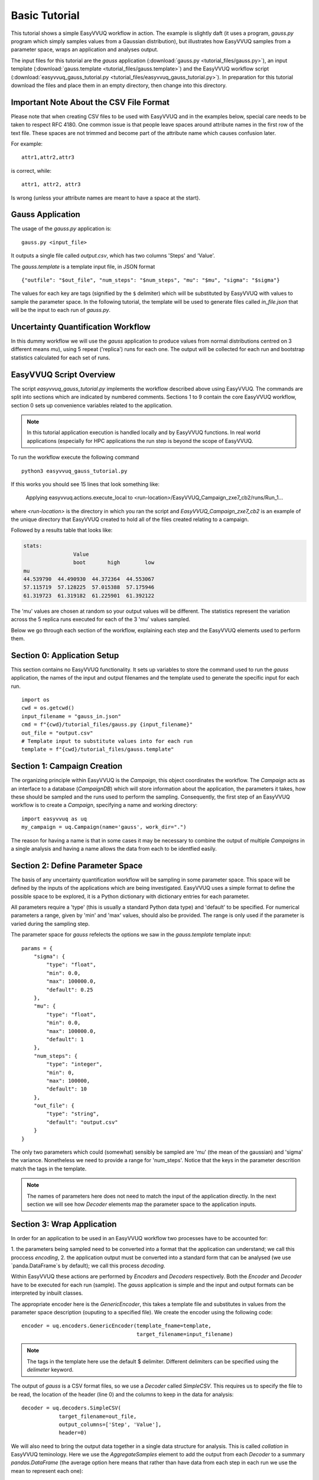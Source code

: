 .. _basic_tutorial:

Basic Tutorial
==============

This tutorial shows a simple EasyVVUQ workflow in action.
The example is slightly daft (it uses a program, `gauss.py` program which
simply samples values from a Gaussian distribution),
but illustrates how EasyVVUQ samples from a parameter space, wraps an
application and analyses output.

The input files for this tutorial are the *gauss* application
(:download:`gauss.py <tutorial_files/gauss.py>`), an input template
(:download:`gauss.template <tutorial_files/gauss.template>`) and the EasyVVUQ workflow
script (:download:`easyvvuq_gauss_tutorial.py <tutorial_files/easyvvuq_gauss_tutorial.py>`).
In preparation for this tutorial download the files and place them in
an empty directory, then change into this directory.

Important Note About the CSV File Format
---------------------------------

Please note that when creating CSV files to be used with EasyVVUQ
and in the examples below, special care needs to be taken to respect
RFC 4180. One common issue is that people leave spaces around
attribute names in the first row of the text file. These spaces are
not trimmed and become part of the attribute name which causes
confusion later.

For example::

  attr1,attr2,attr3

is correct, while::

   attr1, attr2, attr3

Is wrong (unless your attribute names are meant to have a space at the
start).

Gauss Application
-----------------

The usage of the `gauss.py` application is::

    gauss.py <input_file>

It outputs a single file called `output.csv`, which has two columns
'Steps' and 'Value'.

The `gauss.template` is a template input file, in JSON format ::

    {"outfile": "$out_file", "num_steps": "$num_steps", "mu": "$mu", "sigma": "$sigma"}

The values for each key are tags (signified by the ``$`` delimiter) which will
be substituted by EasyVVUQ with values to sample the parameter space.
In the following tutorial, the template will be used to generate files called
`in_file.json` that will be the input to each run of `gauss.py`.

Uncertainty Quantification Workflow
-----------------------------------

In this dummy workflow we will use the *gauss* application to produce values
from normal distributions centred on 3 different means `mu`), using 5 repeat
('replica') runs for each one.
The output will be collected for each run and bootstrap statistics calculated
for each set of runs.

EasyVVUQ Script Overview
------------------------

The script `easyvvuq_gauss_tutorial.py` implements the workflow described above using
EasyVVUQ.
The commands are split into sections which are indicated by numbered comments.
Sections 1 to 9 contain the core EasyVVUQ workflow, section 0 sets up
convenience variables related to the application.

.. note:: In this tutorial application execution is handled locally and by
          EasyVVUQ functions. In real world applications (especially for HPC
          applications the run step is beyond the scope of EasyVVUQ.

To run the workflow execute the following command ::

    python3 easyvvuq_gauss_tutorial.py

If this works you should see 15 lines that look something like:

    Applying easyvvuq.actions.execute_local to <run-location>/EasyVVUQ_Campaign_zxe7_cb2/runs/Run_1...

where `<run-location>` is the directory in which you ran the script and
`EasyVVUQ_Campaign_zxe7_cb2` is an example of the unique directory that
EasyVVUQ created to hold all of the files created relating to a campaign.

Followed by a results table that looks like:

.. code-block:: text

    stats:
                    Value
                    boot       high        low
    mu
    44.539790  44.490930  44.372364  44.553067
    57.115719  57.128225  57.015388  57.175946
    61.319723  61.319182  61.225901  61.392122

The 'mu' values are chosen at random so your output values will be different.
The statistics represent the variation across the 5 replica runs executed for
each of the 3 'mu' values sampled.

Below we go through each section of the workflow, explaining each step and the
EasyVVUQ elements used to perform them.

Section 0: Application Setup
-----------------------------------

This section contains no EasyVVUQ functionality.
It sets up variables to store the command used to run the *gauss* application,
the names of the input and output filenames and the template used to generate
the specific input for each run. ::
  
    import os
    cwd = os.getcwd()
    input_filename = "gauss_in.json"
    cmd = f"{cwd}/tutorial_files/gauss.py {input_filename}"
    out_file = "output.csv"
    # Template input to substitute values into for each run
    template = f"{cwd}/tutorial_files/gauss.template"

Section 1: Campaign Creation
-----------------------------------

The organizing principle within EasyVVUQ is the *Campaign*, this object
coordinates the workflow.
The *Campaign* acts as an interface to a database (*CampaignDB*) which will
store information about the application, the parameters it takes,
how these should be sampled and the runs used to perform the sampling.
Consequently, the first step of an EasyVVUQ workflow is to create a
*Campaign*, specifying a name and working directory::

    import easyvvuq as uq
    my_campaign = uq.Campaign(name='gauss', work_dir=".")

The reason for having a name is that in some cases it may be necessary to
combine the output of multiple *Campaigns* in a single analysis and having a
name allows the data from each to be identfied easily.

Section 2: Define Parameter Space
-----------------------------------------

The basis of any uncertainty quantification workflow will be sampling in some
parameter space.
This space will be defined by the inputs of the applications which are being
investigated.
EasyVVUQ uses a simple format to define the possible space to be explored, it
is a Python dictionary with dictionary entries for each parameter.

All parameters require a 'type' (this is usually a standard Python data type)
and 'default' to be specified.
For numerical parameters a range, given by 'min' and 'max' values,
should also be provided.
The range is only used if the parameter is varied during the sampling step.

The parameter space for *gauss* refelects the options we saw in the `gauss.template`
template input::


    params = {
        "sigma": {
            "type": "float",
            "min": 0.0,
            "max": 100000.0,
            "default": 0.25
        },
        "mu": {
            "type": "float",
            "min": 0.0,
            "max": 100000.0,
            "default": 1
        },
        "num_steps": {
            "type": "integer",
            "min": 0,
            "max": 100000,
            "default": 10
        },
        "out_file": {
            "type": "string",
            "default": "output.csv"
        }
    }

The only two parameters which could (somewhat) sensibly be sampled are 'mu'
(the mean of the gaussian) and 'sigma' the variance.
Nonetheless we need to provide a range for 'num_steps'.
Notice that the keys in the parameter descrition match the tags in the template.

.. note:: The names of parameters here does not need to match the input of the
          application directly. In the next section we will see how *Decoder*
          elements map the parameter space to the application inputs.

Section 3: Wrap Application
---------------------------

In order for an application to be used in an EasyVVUQ workflow two processes
have to be accounted for:

1. the parameters being sampled need to be converted into a format that
the application can understand; we call this proccess *encoding*,
2. the application output must be converted into a standard form that can be
analysed (we use `panda.DataFrame`s by default); we call this process *decoding*.

Within EasyVVUQ these actions are performed by *Encoders* and *Decoders*
respectively.
Both the *Encoder* and *Decoder* have to be executed for each run (sample).
The *gauss* application is simple and the input and output formats can be
interpreted by inbuilt classes.

The appropriate encoder here is the `GenericEncoder`, this takes a template file
and substitutes in values from the parameter space description (ouputing to a
specified file).
We create the encoder using the following code::

    encoder = uq.encoders.GenericEncoder(template_fname=template,
                                         target_filename=input_filename)

.. note:: The tags in the template here use the default $ delimiter.
          Different delimiters can be specified using the `delimeter` keyword.

The output of *gauss* is a CSV format files, so we use a *Decoder* called *SimpleCSV*.
This requires us to specify the file to be read, the location of the header (line 0)
and the columns to keep in the data for analysis::

    decoder = uq.decoders.SimpleCSV(
                target_filename=out_file,
                output_columns=['Step', 'Value'],
                header=0)

We will also need to bring the output data together in a single data structure for analysis.
This is called *collation* in EasyVVUQ teminology.
Here we use the *AggregateSamples* element to add the output from each *Decoder* to
a summary `pandas.DataFrame` (the average option here means that rather than have
data from each step in each run we use the mean to represent each one)::

    collater = uq.collate.AggregateSamples(average=True)

These choices are then added to the *Campaign*::

    my_campaign.add_app(name="gauss",
                        params=params,
                        encoder=encoder,
                        decoder=decoder,
                        collater=collater
                        )

Section 4: Specify Sampler
--------------------------

The backbone of EasyVVUQ workflows is the sampling of one or more parameters.
The type of element used to do this is (imaginatively) called a *Sampler*.
A *Sampler* implements an algorithm that choses sets of parameters to span the
input parameter space.
The paticular parameters to vary are specified by the user, along with the
distribution that they take.
The distributions are specified as `Chaospy <https://chaospy.readthedocs.io/>`_
distributions.
In this example we simply pick 'mu' values from a uniform distribution between
1 and 100::

    import chaospy as cp

    vary = {
        "mu": cp.Uniform(1.0, 100.0),
    }

    my_sampler = uq.sampling.RandomSampler(vary=vary)

    my_campaign.set_sampler(my_sampler)

Real world examples are likely to use more complicated algorithms (such as
quasi-Monte Carlo or stochastic collocation) but the way of specifying
parameters to vary remains the same.

Section 5: Get Run Parameters
-----------------------------

Now that the *Campaign* is setup it can provide sets of parameters to
input into runs.
We draw samples the number of samples we want from the *Sampler*::

    my_campaign.draw_samples(num_samples=3,
                             replicas=5)

Here we have chosen to have 5 replicas (repeats) of each sample drawn.
At this stage all that happens is the parameter sets are added to the
*CampaignDB*, no input files have been generated.

Section 6: Create Input Directories
-----------------------------------

We now need to create the input files for each run.
The `populate_runs_dir` method of *Campaign* creates a directory for each run
and uses the specified *Encoder* to produce the appropriate input files::

    my_campaign.populate_runs_dir()

Section 7: Run Application
--------------------------

To create our samples we need to execute all of the runs.
EasyVVUQ *Campaigns* provide a method `apply_for_each_run_dir` which allows
us to apply a function whilst in each run directory we have created.
Here we use the `ExecuteLocal` action to run the *gauss* applictaion using the
command we specified in Step 0::

    my_campaign.apply_for_each_run_dir(uq.actions.ExecuteLocal(cmd))

Section 8: Collate Output
-------------------------

The collection of simulation output simply handled by the *Campaign*::

    my_campaign.collate()

Under the hood this method combines the use of the specified *Decoder* for
the current application, and the set *Collation* element to produce a summary
`pandas.DataFrame` including data from all runs. Each time this method is called,
it will append any new results to the dataframe.

Section 9: Run Analysis
-----------------------

The final element in the workflow is the analysis.
Here we apply bootstrapping analysis::

    stats = uq.analysis.EnsembleBoot(groupby=["mu"], qoi_cols=["Value"])
    my_campaign.apply_analysis(stats)

The `groupby` option specifies the parameters which should be used to group runs
together when calculating statistics, `qoi_cols` specifies which columns of the
output collected by the *Decoder* should analysed.

Some Final Points
-----------------

The last command in the script simply prints out the results of the analysis,
stored in
`my_campaign.get_last_analysis()`.
This is a `pandas.DataFrame` and can easily be output as a CSV or other file format.

It is instructive to look in the `EasyVVUQ_Campaign_<random_characters>` directory
to see the input and ouput files generated by each run.
